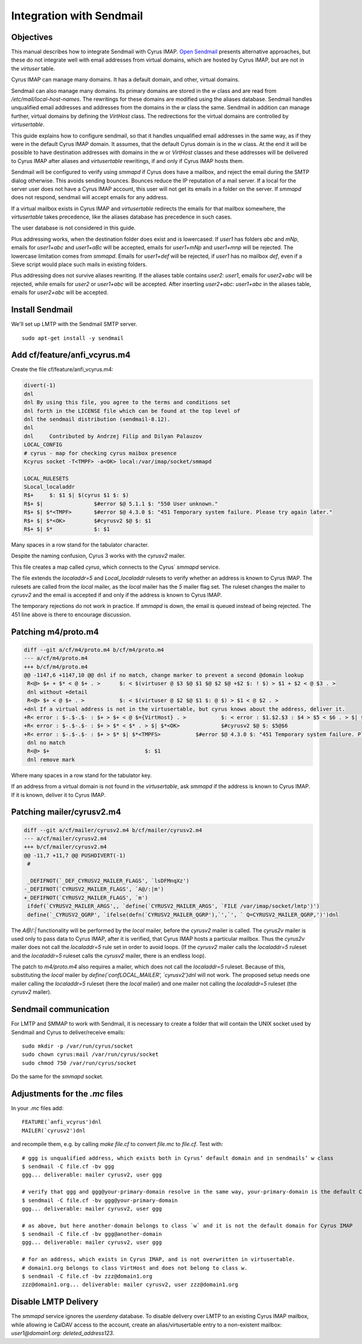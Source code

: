 Integration with Sendmail
_________________________
Objectives
##########
This manual describes how to integrate Sendmail with Cyrus IMAP.  `Open Sendmail <http://open-sendmail.sourceforge.net>`_ presents alternative approaches, but these do not integrate well with email addresses from virtual domains, which are hosted by Cyrus IMAP, but are not in the `virtuser` table.

Cyrus IMAP can manage many domains.  It has a default domain, and other, virtual domains.

Sendmail can also manage many domains.  Its primary domains are stored in the `w` class and are read from `/etc/mail/local-host-names`.  The rewritings for these domains are modified using the aliases database.  Sendmail handles unqualified email addresses and addresses from the domains in the `w` class the same. Sendmail in addition can manage further, virtual domains by defining the `VirtHost` class.  The redirections for the virtual domains are controlled by `virtusertable`.

This guide explains how to configure sendmail, so that it handles unqualified email addresses in the same way, as if they were in the default Cyrus IMAP domain.  It assumes, that the default Cyrus domain is in the `w` class.  At the end it will be possible to have destination addresses with domains in the `w` or `VirtHost` classes and these addresses will be delivered to Cyrus IMAP after aliases and `virtusertable` rewritings, if and only if Cyrus IMAP hosts them.

Sendmail will be configured to verify using `smmapd` if Cyrus does have a mailbox, and reject the email during the SMTP dialog otherwise.  This avoids sending bounces.  Bounces reduce the IP reputation of a mail server.  If a local for the server user does not have a Cyrus IMAP account, this user will not get its emails in a folder on the server.  If `smmapd` does not respond, sendmail will accept emails for any address.

If a virtual mailbox exists in Cyrus IMAP and `virtusertable` redirects the emails for that mailbox somewhere, the `virtusertable` takes precedence, like the aliases database has precedence in such cases.

The user database is not considered in this guide.

Plus addressing works, when the destination folder does exist and is lowercased:  If `user1` has folders `abc` and `mNp`, emails for `user1+abc` and `user1+aBc` will be accepted, emails for `user1+mNp` and `user1+mnp` will be rejected.  The lowercase limitation comes from `smmapd`.  Emails for `user1+def` will be rejected, if `user1` has no mailbox `def`, even if a Sieve script would place such mails in existing folders.

Plus addressing does not survive aliases rewriting.  If the aliases table contains `user2: user1`, emails for `user2+abc` will be rejected, while emails for `user2` or `user1+abc` will be accepted.  After inserting `user2+abc: user1+abc` in the aliases table, emails for `user2+abc` will be accepted.

Install Sendmail
################

We'll set up LMTP with the Sendmail SMTP server.

::

    sudo apt-get install -y sendmail

Add cf/feature/anfi_vcyrus.m4
#############################
Create the file cf/feature/anfi_vcyrus.m4:

.. code-block:: m4

  divert(-1)
  dnl
  dnl By using this file, you agree to the terms and conditions set
  dnl forth in the LICENSE file which can be found at the top level of
  dnl the sendmail distribution (sendmail-8.12).
  dnl
  dnl     Contributed by Andrzej Filip and Dilyan Palauzov
  LOCAL_CONFIG
  # cyrus - map for checking cyrus maibox presence
  Kcyrus socket -T<TMPF> -a<OK> local:/var/imap/socket/smmapd
  
  LOCAL_RULESETS
  SLocal_localaddr
  R$+     $: $1 $| $(cyrus $1 $: $)
  R$+ $|		$#error $@ 5.1.1 $: "550 User unknown."
  R$+ $| $*<TMPF>	$#error $@ 4.3.0 $: "451 Temporary system failure. Please try again later."
  R$+ $| $*<OK>		$#cyrusv2 $@ $: $1
  R$+ $| $*		$: $1

Many spaces in a row stand for the tabulator character.

Despite the naming confusion, Cyrus 3 works with the `cyrusv2` mailer.

This file creates a map called `cyrus`, which connects to the Cyrus` `smmapd` service.

The file extends the `localaddr=5` and `Local_localaddr` rulesets to verify whether an address is known to Cyrus IMAP.  The rulesets are called from the `local` mailer, as the `local` mailer has the `5` mailer flag set.  The ruleset changes the mailer to `cyrusv2` and the email is accepted if and only if the address is known to Cyrus IMAP.

The temporary rejections do not work in practice.  If `smmapd` is down, the email is queued instead of being rejected.  The 451 line above is there to encourage discussion.

Patching m4/proto.m4
####################
.. code-block:: diff

  diff --git a/cf/m4/proto.m4 b/cf/m4/proto.m4
  --- a/cf/m4/proto.m4
  +++ b/cf/m4/proto.m4
  @@ -1147,6 +1147,10 @@ dnl if no match, change marker to prevent a second @domain lookup
   R<@> $+ + $* < @ $+ . >	$: < $(virtuser @ $3 $@ $1 $@ $2 $@ +$2 $: ! $) > $1 + $2 < @ $3 . >
   dnl without +detail
   R<@> $+ < @ $+ . >		$: < $(virtuser @ $2 $@ $1 $: @ $) > $1 < @ $2 . >
  +dnl If a virtual address is not in the virtusertable, but cyrus knows about the address, deliver it.
  +R< error : $-.$-.$- : $+ > $+ < @ $={VirtHost} . >		$: < error : $1.$2.$3 : $4 > $5 < $6 . > $| $(cyrus  $5@$6 $: $)
  +R< error : $-.$-.$- : $+ > $* < $* . > $| $*<OK>		$#cyrusv2 $@ $: $5@$6
  +R< error : $-.$-.$- : $+ > $* $| $*<TMPFS>		$#error $@ 4.3.0 $: "451 Temporary system failure. Please try again later."
   dnl no match
   R<@> $+				$: $1
   dnl remove mark

Where many spaces in a row stand for the tabulator key.

If an address from a virtual domain is not found in the `virtusertable`, ask `smmapd` if the address is known to Cyrus IMAP.  If it is known, deliver it to Cyrus IMAP.

Patching mailer/cyrusv2.m4
##########################

.. code-block:: diff

  diff --git a/cf/mailer/cyrusv2.m4 b/cf/mailer/cyrusv2.m4
  --- a/cf/mailer/cyrusv2.m4
  +++ b/cf/mailer/cyrusv2.m4
  @@ -11,7 +11,7 @@ PUSHDIVERT(-1)
   #
   
   _DEFIFNOT(`_DEF_CYRUSV2_MAILER_FLAGS', `lsDFMnqXz')
  -_DEFIFNOT(`CYRUSV2_MAILER_FLAGS', `A@/:|m')
  +_DEFIFNOT(`CYRUSV2_MAILER_FLAGS', `m')
   ifdef(`CYRUSV2_MAILER_ARGS',, `define(`CYRUSV2_MAILER_ARGS', `FILE /var/imap/socket/lmtp')')
   define(`_CYRUSV2_QGRP', `ifelse(defn(`CYRUSV2_MAILER_QGRP'),`',`', ` Q=CYRUSV2_MAILER_QGRP,')')dnl
 

The `A@/:|` functionality will be performed by the `local` mailer, before the `cyrusv2` mailer is called.  The `cyrus2v` mailer is used only to pass data to Cyrus IMAP, after it is verified, that Cyrus IMAP hosts a particular mailbox.  Thus the `cyrus2v` mailer does not call the `localaddr=5` rule set in order to avoid loops. (If the `cyrusv2` mailer calls the `localaddr=5` ruleset and the `localaddr=5` ruleset calls the `cyrusv2` mailer, there is an endless loop).

The patch to `m4/proto.m4` also requires a mailer, which does not call the `localaddr=5` ruleset.  Because of this, substituting the `local` mailer by `define(\`confLOCAL_MAILER', \`cyrusv2')dnl` will not work.  The proposed setup needs one mailer calling the `localaddr=5` ruleset (here the `local` mailer) and one mailer not calling the `localaddr=5` ruleset (the `cyrusv2` mailer).

Sendmail communication
######################

For LMTP and SMMAP to work with Sendmail, it is necessary to create a folder that will contain the UNIX socket used by Sendmail and Cyrus to deliver/receive emails:

::

    sudo mkdir -p /var/run/cyrus/socket
    sudo chown cyrus:mail /var/run/cyrus/socket
    sudo chmod 750 /var/run/cyrus/socket

Do the same for the `smmapd` socket.

Adjustments for the `.mc` files
###############################
In your `.mc` files add::

  FEATURE(`anfi_vcyrus')dnl
  MAILER(`cyrusv2')dnl

and recompile them, e.g. by calling `make file.cf` to convert `file.mc` to `file.cf`.  Test with::

  # ggg is unqualified address, which exists both in Cyrus’ default domain and in sendmails’ w class
  $ sendmail -C file.cf -bv ggg
  ggg... deliverable: mailer cyrusv2, user ggg
  
  # verify that ggg and ggg@your-primary-domain resolve in the same way, your-primary-domain is the default Cyrus IMAP domain
  $ sendmail -C file.cf -bv ggg@your-primary-domain
  ggg... deliverable: mailer cyrusv2, user ggg
  
  # as above, but here another-domain belongs to class `w` and it is not the default domain for Cyrus IMAP
  $ sendmail -C file.cf -bv ggg@another-domain
  ggg... deliverable: mailer cyrusv2, user ggg

  # for an address, which exists in Cyrus IMAP, and is not overwritten in virtusertable.
  # domain1.org belongs to class VirtHost and does not belong to class w.
  $ sendmail -C file.cf -bv zzz@domain1.org
  zzz@domain1.org... deliverable: mailer cyrusv2, user zzz@domain1.org

Disable LMTP Delivery
#####################
The `smmapd` service ignores the `userdeny` database.  To disable delivery over LMTP to an existing Cyrus IMAP mailbox, while allowing ie CalDAV access to the account, create an alias/virtusertable entry to a non-existent mailbox: `user1@domain1.org: deleted_address123`.
